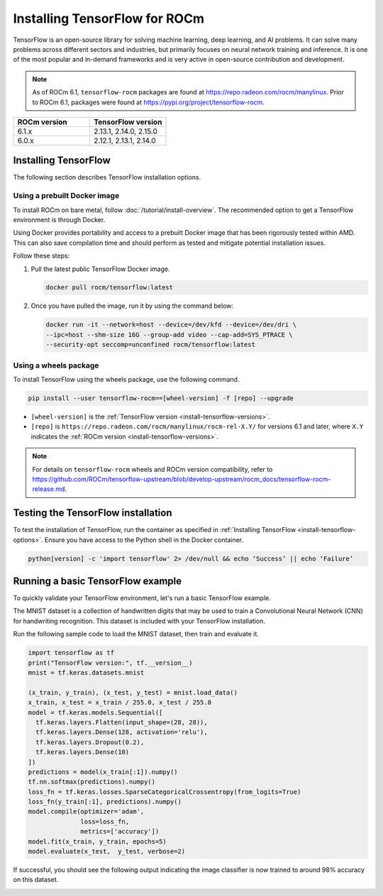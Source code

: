 .. meta::
  :description: Installing TensorFlow for ROCm
  :keywords: installation instructions, TensorFlow, AMD, ROCm

****************************************************************************************
Installing TensorFlow for ROCm
****************************************************************************************

TensorFlow is an open-source library for solving machine learning,
deep learning, and AI problems. It can solve many
problems across different sectors and industries, but primarily focuses on
neural network training and inference. It is one of the most popular and
in-demand frameworks and is very active in open-source contribution and
development.

.. note::

   As of ROCm 6.1, ``tensorflow-rocm`` packages are found at `<https://repo.radeon.com/rocm/manylinux>`__.
   Prior to ROCm 6.1, packages were found at `<https://pypi.org/project/tensorflow-rocm>`_.

.. _install-tensorflow-versions:

.. list-table::
    :header-rows: 1
    :widths: 1, 1

    * - ROCm version
      - TensorFlow version
    * - 6.1.x
      - 2.13.1, 2.14.0, 2.15.0
    * - 6.0.x
      - 2.12.1, 2.13.1, 2.14.0

.. _install-tensorflow-options:

Installing TensorFlow
===============================================

The following section describes TensorFlow installation options.

.. _install-tensorflow-prebuilt-docker:

Using a prebuilt Docker image
-------------------------------------------------------------------------------

To install ROCm on bare metal, follow
:doc:`/tutorial/install-overview`. The recommended option to
get a TensorFlow environment is through Docker.

Using Docker provides portability and access to a prebuilt Docker image that
has been rigorously tested within AMD. This can also save compilation time and
should perform as tested and mitigate potential installation issues.

Follow these steps:

1. Pull the latest public TensorFlow Docker image.

   .. code-block:: shell

       docker pull rocm/tensorflow:latest

2. Once you have pulled the image, run it by using the command below:

   .. code-block:: shell

       docker run -it --network=host --device=/dev/kfd --device=/dev/dri \
       --ipc=host --shm-size 16G --group-add video --cap-add=SYS_PTRACE \
       --security-opt seccomp=unconfined rocm/tensorflow:latest

.. _install-tensorflow-wheels:

Using a wheels package
-------------------------------------------------------------------------------

To install TensorFlow using the wheels package, use the following command.

.. code-block:: shell

   pip install --user tensorflow-rocm==[wheel-version] -f [repo] --upgrade

* ``[wheel-version]`` is the :ref:`TensorFlow version <install-tensorflow-versions>`.

* ``[repo]`` is ``https://repo.radeon.com/rocm/manylinux/rocm-rel-X.Y/`` for versions 6.1 and later,
  where ``X.Y`` indicates the :ref:`ROCm version <install-tensorflow-versions>`.

.. note::

   For details on ``tensorflow-rocm`` wheels and ROCm version compatibility, refer to
   `<https://github.com/ROCm/tensorflow-upstream/blob/develop-upstream/rocm_docs/tensorflow-rocm-release.md>`__.

.. _test-tensorflow-installation:

Testing the TensorFlow installation
=======================================

To test the installation of TensorFlow, run the container as specified in
:ref:`Installing TensorFlow <install-tensorflow-options>`. Ensure you have access to the Python
shell in the Docker container.

.. code-block:: shell

    python[version] -c 'import tensorflow' 2> /dev/null && echo ‘Success’ || echo ‘Failure’

Running a basic TensorFlow example
======================================

To quickly validate your TensorFlow environment, let's run a basic TensorFlow example.

The MNIST dataset is a collection of handwritten digits that may be used to train a Convolutional Neural Network (CNN)
for handwriting recognition. This dataset is included with your TensorFlow installation.

Run the following sample code to load the MNIST dataset, then train and evaluate it.

.. code-block:: python

   import tensorflow as tf
   print("TensorFlow version:", tf.__version__)
   mnist = tf.keras.datasets.mnist
   
   (x_train, y_train), (x_test, y_test) = mnist.load_data()
   x_train, x_test = x_train / 255.0, x_test / 255.0
   model = tf.keras.models.Sequential([
     tf.keras.layers.Flatten(input_shape=(28, 28)),
     tf.keras.layers.Dense(128, activation='relu'),
     tf.keras.layers.Dropout(0.2),
     tf.keras.layers.Dense(10)
   ])
   predictions = model(x_train[:1]).numpy()
   tf.nn.softmax(predictions).numpy()
   loss_fn = tf.keras.losses.SparseCategoricalCrossentropy(from_logits=True)
   loss_fn(y_train[:1], predictions).numpy()
   model.compile(optimizer='adam',
                 loss=loss_fn,
                 metrics=['accuracy'])
   model.fit(x_train, y_train, epochs=5)
   model.evaluate(x_test,  y_test, verbose=2)

If successful, you should see the following output indicating the image classifier is now trained to around 98% accuracy
on this dataset.

.. image:: ../../data/install/tensorflow-install/tensorflow-test-output.png
   :alt: Example output of TensorFlow MNIST training example
   :align: center
